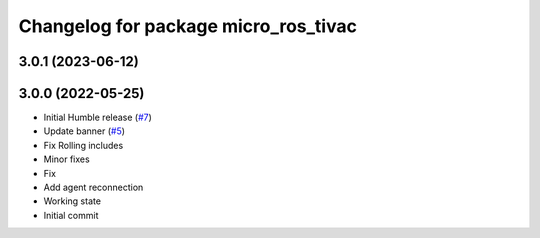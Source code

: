 ^^^^^^^^^^^^^^^^^^^^^^^^^^^^^^^^^^^^^
Changelog for package micro_ros_tivac
^^^^^^^^^^^^^^^^^^^^^^^^^^^^^^^^^^^^^

3.0.1 (2023-06-12)
------------------

3.0.0 (2022-05-25)
------------------
* Initial Humble release (`#7 <https://github.com/micro-ROS/micro_ros_tivac_launchpad_app/issues/7>`_)
* Update banner (`#5 <https://github.com/micro-ROS/micro_ros_tivac_launchpad_app/issues/5>`_)
* Fix Rolling includes
* Minor fixes
* Fix
* Add agent reconnection
* Working state
* Initial commit
